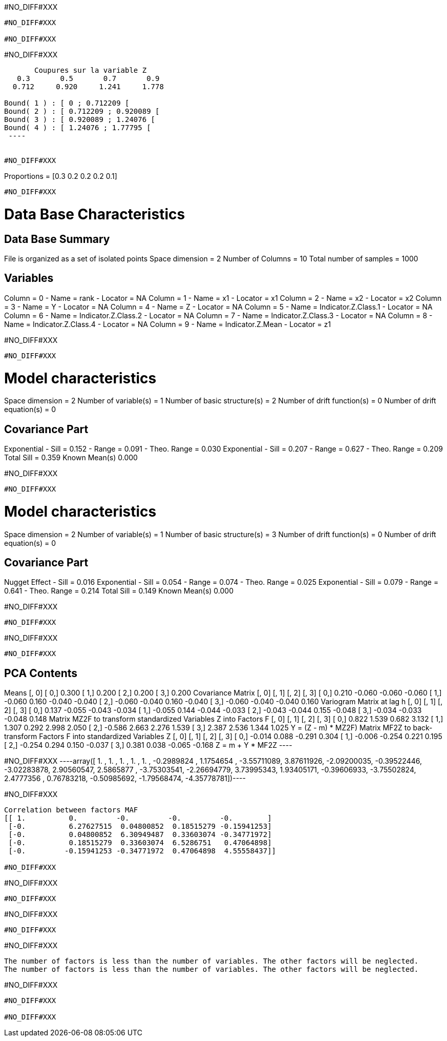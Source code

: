 #NO_DIFF#XXX
----
#NO_DIFF#XXX

#NO_DIFF#XXX
----


#NO_DIFF#XXX
----

       Coupures sur la variable Z       
   0.3       0.5       0.7       0.9    
  0.712     0.920     1.241     1.778    

Bound( 1 ) : [ 0 ; 0.712209 [
Bound( 2 ) : [ 0.712209 ; 0.920089 [
Bound( 3 ) : [ 0.920089 ; 1.24076 [
Bound( 4 ) : [ 1.24076 ; 1.77795 [
 ----


#NO_DIFF#XXX
----
Proportions =  [0.3 0.2 0.2 0.2 0.1]
----


#NO_DIFF#XXX
----

Data Base Characteristics
=========================

Data Base Summary
-----------------
File is organized as a set of isolated points
Space dimension              = 2
Number of Columns            = 10
Total number of samples      = 1000

Variables
---------
Column = 0 - Name = rank - Locator = NA
Column = 1 - Name = x1 - Locator = x1
Column = 2 - Name = x2 - Locator = x2
Column = 3 - Name = Y - Locator = NA
Column = 4 - Name = Z - Locator = NA
Column = 5 - Name = Indicator.Z.Class.1 - Locator = NA
Column = 6 - Name = Indicator.Z.Class.2 - Locator = NA
Column = 7 - Name = Indicator.Z.Class.3 - Locator = NA
Column = 8 - Name = Indicator.Z.Class.4 - Locator = NA
Column = 9 - Name = Indicator.Z.Mean - Locator = z1


#NO_DIFF#XXX
----


#NO_DIFF#XXX
----

Model characteristics
=====================
Space dimension              = 2
Number of variable(s)        = 1
Number of basic structure(s) = 2
Number of drift function(s)  = 0
Number of drift equation(s)  = 0

Covariance Part
---------------
Exponential
- Sill         =      0.152
- Range        =      0.091
- Theo. Range  =      0.030
Exponential
- Sill         =      0.207
- Range        =      0.627
- Theo. Range  =      0.209
Total Sill     =      0.359
Known Mean(s)     0.000
 
#NO_DIFF#XXX
----


#NO_DIFF#XXX
----

Model characteristics
=====================
Space dimension              = 2
Number of variable(s)        = 1
Number of basic structure(s) = 3
Number of drift function(s)  = 0
Number of drift equation(s)  = 0

Covariance Part
---------------
Nugget Effect
- Sill         =      0.016
Exponential
- Sill         =      0.054
- Range        =      0.074
- Theo. Range  =      0.025
Exponential
- Sill         =      0.079
- Range        =      0.641
- Theo. Range  =      0.214
Total Sill     =      0.149
Known Mean(s)     0.000
 
#NO_DIFF#XXX
----


#NO_DIFF#XXX
----
#NO_DIFF#XXX
----


#NO_DIFF#XXX
----

PCA Contents
------------
Means
               [,  0]
     [  0,]     0.300
     [  1,]     0.200
     [  2,]     0.200
     [  3,]     0.200
Covariance Matrix
               [,  0]    [,  1]    [,  2]    [,  3]
     [  0,]     0.210    -0.060    -0.060    -0.060
     [  1,]    -0.060     0.160    -0.040    -0.040
     [  2,]    -0.060    -0.040     0.160    -0.040
     [  3,]    -0.060    -0.040    -0.040     0.160
Variogram Matrix at lag h
               [,  0]    [,  1]    [,  2]    [,  3]
     [  0,]     0.137    -0.055    -0.043    -0.034
     [  1,]    -0.055     0.144    -0.044    -0.033
     [  2,]    -0.043    -0.044     0.155    -0.048
     [  3,]    -0.034    -0.033    -0.048     0.148
Matrix MZ2F to transform standardized Variables Z into Factors F
               [,  0]    [,  1]    [,  2]    [,  3]
     [  0,]     0.822     1.539     0.682     3.132
     [  1,]     1.307     0.292     2.998     2.050
     [  2,]    -0.586     2.663     2.276     1.539
     [  3,]     2.387     2.536     1.344     1.025
Y = (Z - m) * MZ2F)
Matrix MF2Z to back-transform Factors F into standardized Variables Z
               [,  0]    [,  1]    [,  2]    [,  3]
     [  0,]    -0.014     0.088    -0.291     0.304
     [  1,]    -0.006    -0.254     0.221     0.195
     [  2,]    -0.254     0.294     0.150    -0.037
     [  3,]     0.381     0.038    -0.065    -0.168
Z = m + Y * MF2Z
 ----


#NO_DIFF#XXX
----array([ 1.        ,  1.        ,  1.        ,  1.        ,  1.        ,
       -0.2989824 ,  1.1754654 , -3.55711089,  3.87611926, -2.09200035,
       -0.39522446, -3.02283878,  2.90560547,  2.5865877 , -3.75303541,
       -2.26694779,  3.73995343,  1.93405171, -0.39606933, -3.75502824,
        2.4777356 ,  0.76783218, -0.50985692, -1.79568474, -4.35778781])----


#NO_DIFF#XXX
----
Correlation between factors MAF
[[ 1.          0.         -0.         -0.         -0.        ]
 [-0.          6.27627515  0.04800852  0.18515279 -0.15941253]
 [-0.          0.04800852  6.30949487  0.33603074 -0.34771972]
 [-0.          0.18515279  0.33603074  6.5286751   0.47064898]
 [-0.         -0.15941253 -0.34771972  0.47064898  4.55558437]]

#NO_DIFF#XXX
----


#NO_DIFF#XXX
----
#NO_DIFF#XXX
----


#NO_DIFF#XXX
----
#NO_DIFF#XXX
----


#NO_DIFF#XXX
----
The number of factors is less than the number of variables. The other factors will be neglected.
The number of factors is less than the number of variables. The other factors will be neglected.
----


#NO_DIFF#XXX
----
#NO_DIFF#XXX

#NO_DIFF#XXX
----

